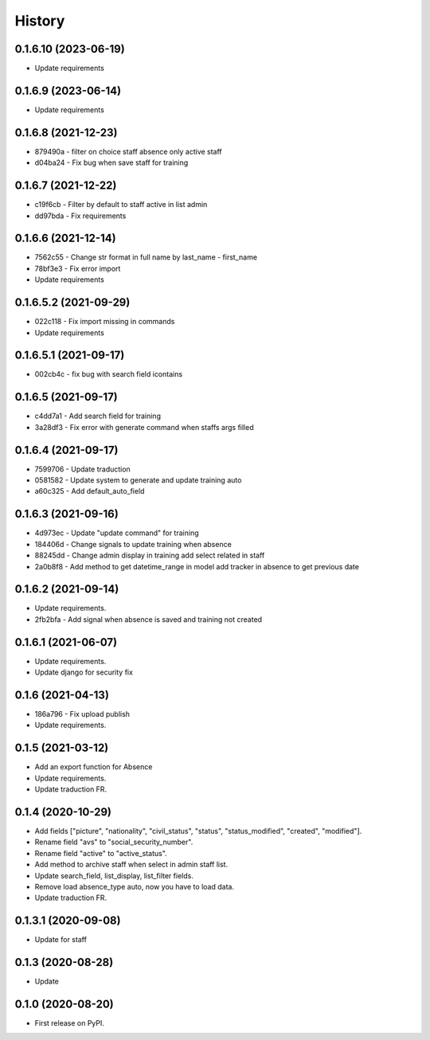 .. :changelog:

History
-------

0.1.6.10 (2023-06-19)
++++++++++++++++++++++

* Update requirements

0.1.6.9 (2023-06-14)
++++++++++++++++++++++

* Update requirements

0.1.6.8 (2021-12-23)
++++++++++++++++++++++

* 879490a - filter on choice staff absence only active staff
* d04ba24 - Fix bug when save staff for training

0.1.6.7 (2021-12-22)
++++++++++++++++++++++

* c19f6cb - Filter by default to staff active in list admin
* dd97bda - Fix requirements

0.1.6.6 (2021-12-14)
++++++++++++++++++++++

* 7562c55 - Change str format in full name by last_name - first_name
* 78bf3e3 - Fix error import
* Update requirements

0.1.6.5.2 (2021-09-29)
++++++++++++++++++++++

* 022c118 - Fix import missing in commands
* Update requirements

0.1.6.5.1 (2021-09-17)
++++++++++++++++++++++

* 002cb4c - fix bug with search field icontains

0.1.6.5 (2021-09-17)
+++++++++++++++++++++

* c4dd7a1 - Add search field for training
* 3a28df3 - Fix error with generate command when staffs args filled

0.1.6.4 (2021-09-17)
+++++++++++++++++++++

* 7599706 - Update traduction
* 0581582 - Update system to generate and update training auto
* a60c325 - Add default_auto_field

0.1.6.3 (2021-09-16)
+++++++++++++++++++++

* 4d973ec - Update "update command" for training
* 184406d - Change signals to update training when absence
* 88245dd - Change admin display in training add select related in staff
* 2a0b8f8 - Add method to get datetime_range in model add tracker in absence to get previous date

0.1.6.2 (2021-09-14)
+++++++++++++++++++++

* Update requirements.
* 2fb2bfa - Add signal when absence is saved and training not created

0.1.6.1 (2021-06-07)
+++++++++++++++++++++

* Update requirements.
* Update django for security fix

0.1.6 (2021-04-13)
++++++++++++++++++++

* 186a796 - Fix upload publish
* Update requirements.

0.1.5 (2021-03-12)
++++++++++++++++++++

* Add an export function for Absence
* Update requirements.
* Update traduction FR.

0.1.4 (2020-10-29)
++++++++++++++++++++

* Add fields ["picture", "nationality", "civil_status", "status", "status_modified", "created", "modified"].
* Rename field "avs" to "social_security_number".
* Rename field "active" to "active_status".
* Add method to archive staff when select in admin staff list.
* Update search_field, list_display, list_filter fields.
* Remove load absence_type auto, now you have to load data.
* Update traduction FR.

0.1.3.1 (2020-09-08)
++++++++++++++++++++

* Update for staff

0.1.3 (2020-08-28)
++++++++++++++++++

* Update

0.1.0 (2020-08-20)
++++++++++++++++++

* First release on PyPI.
